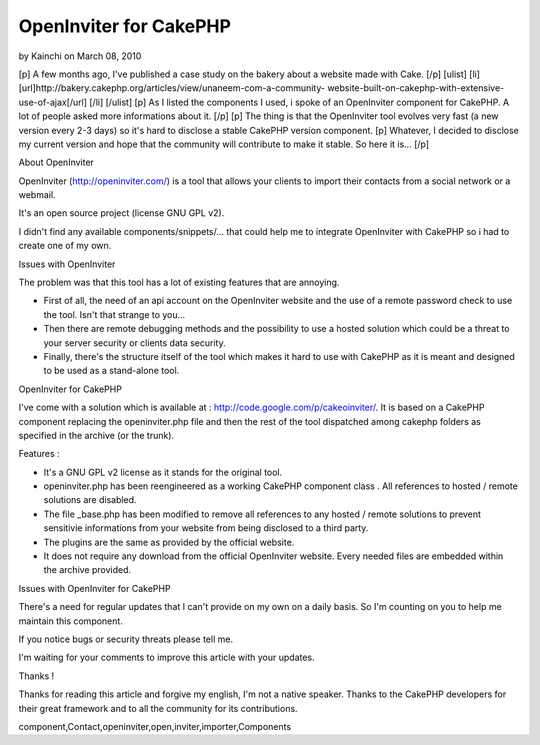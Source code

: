 OpenInviter for CakePHP
=======================

by Kainchi on March 08, 2010

[p] A few months ago, I've published a case study on the bakery about
a website made with Cake. [/p] [ulist] [li]
[url]http://bakery.cakephp.org/articles/view/unaneem-com-a-community-
website-built-on-cakephp-with-extensive-use-of-ajax[/url] [/li]
[/ulist] [p] As I listed the components I used, i spoke of an
OpenInviter component for CakePHP. A lot of people asked more
informations about it. [/p] [p] The thing is that the OpenInviter tool
evolves very fast (a new version every 2-3 days) so it's hard to
disclose a stable CakePHP version component. [p] Whatever, I decided
to disclose my current version and hope that the community will
contribute to make it stable. So here it is... [/p]


About OpenInviter

OpenInviter (`http://openinviter.com/`_) is a tool that allows your
clients to import their contacts from a social network or a webmail.

It's an open source project (license GNU GPL v2).

I didn't find any available components/snippets/... that could help me
to integrate OpenInviter with CakePHP so i had to create one of my
own.


Issues with OpenInviter

The problem was that this tool has a lot of existing features that are
annoying.


+ First of all, the need of an api account on the OpenInviter website
  and the use of a remote password check to use the tool. Isn't that
  strange to you...
+ Then there are remote debugging methods and the possibility to use a
  hosted solution which could be a threat to your server security or
  clients data security.
+ Finally, there's the structure itself of the tool which makes it
  hard to use with CakePHP as it is meant and designed to be used as a
  stand-alone tool.


OpenInviter for CakePHP

I've come with a solution which is available at :
`http://code.google.com/p/cakeoinviter/`_. It is based on a CakePHP
component replacing the openinviter.php file and then the rest of the
tool dispatched among cakephp folders as specified in the archive (or
the trunk).

Features :


+ It's a GNU GPL v2 license as it stands for the original tool.
+ openinviter.php has been reengineered as a working CakePHP component
  class . All references to hosted / remote solutions are disabled.
+ The file _base.php has been modified to remove all references to any
  hosted / remote solutions to prevent sensitivie informations from your
  website from being disclosed to a third party.
+ The plugins are the same as provided by the official website.
+ It does not require any download from the official OpenInviter
  website. Every needed files are embedded within the archive provided.


Issues with OpenInviter for CakePHP

There's a need for regular updates that I can't provide on my own on a
daily basis. So I'm counting on you to help me maintain this
component.

If you notice bugs or security threats please tell me.

I'm waiting for your comments to improve this article with your
updates.



Thanks !

Thanks for reading this article and forgive my english, I'm not a
native speaker. Thanks to the CakePHP developers for their great
framework and to all the community for its contributions.



.. _http://openinviter.com/: http://openinviter.com/
.. _http://code.google.com/p/cakeoinviter/: http://code.google.com/p/cakeoinviter/

.. author:: Kainchi
.. categories:: articles, components
.. tags::
component,Contact,openinviter,open,inviter,importer,Components


